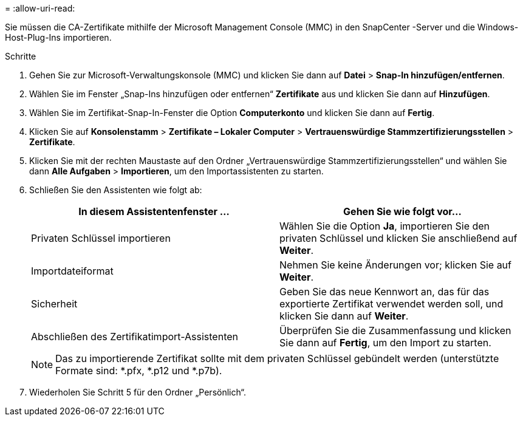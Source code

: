 = 
:allow-uri-read: 


Sie müssen die CA-Zertifikate mithilfe der Microsoft Management Console (MMC) in den SnapCenter -Server und die Windows-Host-Plug-Ins importieren.

.Schritte
. Gehen Sie zur Microsoft-Verwaltungskonsole (MMC) und klicken Sie dann auf *Datei* > *Snap-In hinzufügen/entfernen*.
. Wählen Sie im Fenster „Snap-Ins hinzufügen oder entfernen“ *Zertifikate* aus und klicken Sie dann auf *Hinzufügen*.
. Wählen Sie im Zertifikat-Snap-In-Fenster die Option *Computerkonto* und klicken Sie dann auf *Fertig*.
. Klicken Sie auf *Konsolenstamm* > *Zertifikate – Lokaler Computer* > *Vertrauenswürdige Stammzertifizierungsstellen* > *Zertifikate*.
. Klicken Sie mit der rechten Maustaste auf den Ordner „Vertrauenswürdige Stammzertifizierungsstellen“ und wählen Sie dann *Alle Aufgaben* > *Importieren*, um den Importassistenten zu starten.
. Schließen Sie den Assistenten wie folgt ab:
+
|===
| In diesem Assistentenfenster ... | Gehen Sie wie folgt vor... 


 a| 
Privaten Schlüssel importieren
 a| 
Wählen Sie die Option *Ja*, importieren Sie den privaten Schlüssel und klicken Sie anschließend auf *Weiter*.



 a| 
Importdateiformat
 a| 
Nehmen Sie keine Änderungen vor; klicken Sie auf *Weiter*.



 a| 
Sicherheit
 a| 
Geben Sie das neue Kennwort an, das für das exportierte Zertifikat verwendet werden soll, und klicken Sie dann auf *Weiter*.



 a| 
Abschließen des Zertifikatimport-Assistenten
 a| 
Überprüfen Sie die Zusammenfassung und klicken Sie dann auf *Fertig*, um den Import zu starten.

|===
+

NOTE: Das zu importierende Zertifikat sollte mit dem privaten Schlüssel gebündelt werden (unterstützte Formate sind: *.pfx, *.p12 und *.p7b).

. Wiederholen Sie Schritt 5 für den Ordner „Persönlich“.

